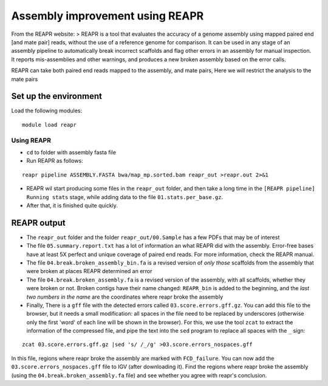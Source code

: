 Assembly improvement using REAPR
================================

From the REAPR website: > REAPR is a tool that evaluates the accuracy of
a genome assembly using mapped paired end [and mate pair] reads, without
the use of a reference genome for comparison. It can be used in any
stage of an assembly pipeline to automatically break incorrect scaffolds
and flag other errors in an assembly for manual inspection. It reports
mis-assemblies and other warnings, and produces a new broken assembly
based on the error calls.

REAPR can take both paired end reads mapped to the assembly, and mate
pairs, Here we will restrict the analysis to the mate pairs

Set up the environment
^^^^^^^^^^^^^^^^^^^^^^

Load the following modules:

::

    module load reapr

Using REAPR
~~~~~~~~~~~

-  ``cd`` to folder with assembly fasta file
-  Run REAPR as follows:

::

    reapr pipeline ASSEMBLY.FASTA bwa/map_mp.sorted.bam reapr_out >reapr.out 2>&1

-  REAPR wil start producing some files in the ``reapr_out`` folder, and
   then take a long time in the ``[REAPR pipeline] Running stats``
   stage, while adding data to the file ``01.stats.per_base.gz``.
-  After that, it is finished quite quickly.

REAPR output
^^^^^^^^^^^^

-  The ``reapr_out`` folder and the folder ``reapr_out/00.Sample`` has a
   few PDFs that may be of interest
-  The file ``05.summary.report.txt`` has a lot of information an what
   REAPR did with the assembly. Error-free bases have at least 5X
   perfect and unique coverage of paired end reads. For more
   information, check the REAPR manual.
-  The file ``04.break.broken_assembly_bin.fa`` is a revised version of
   *only those* scaffolds from the assembly that were broken at places
   REAPR determined an error
-  The file ``04.break.broken_assembly.fa`` is a revised version of the
   assembly, with all scaffolds, whether they were broken or not. Broken
   contigs have their name changed: ``REAPR_bin`` is added to the
   beginning, and the *last two numbers in the name* are the coordinates
   where reapr broke the assembly
-  Finally, There is a ``gff`` file with the detected errors called
   ``03.score.errors.gff.gz``. You can add this file to the browser, but
   it needs a small modification: all spaces in the file need to be
   replaced by underscores (otherwise only the first 'word' of each line
   will be shown in the browser). For this, we use the tool ``zcat`` to
   extract the information of the compressed file, and pipe the text
   into the ``sed`` program to replace all spaces with the ``_`` sign:

::

    zcat 03.score.errors.gff.gz |sed 's/ /_/g' >03.score.errors_nospaces.gff

In this file, regions where reapr broke the assembly are marked with
``FCD_failure``. You can now add the ``03.score.errors_nospaces.gff``
file to IGV (after downloading it). Find the regions where reapr broke
the assembly (using the ``04.break.broken_assembly.fa`` file) and see
whether you agree with reapr's conclusion.
